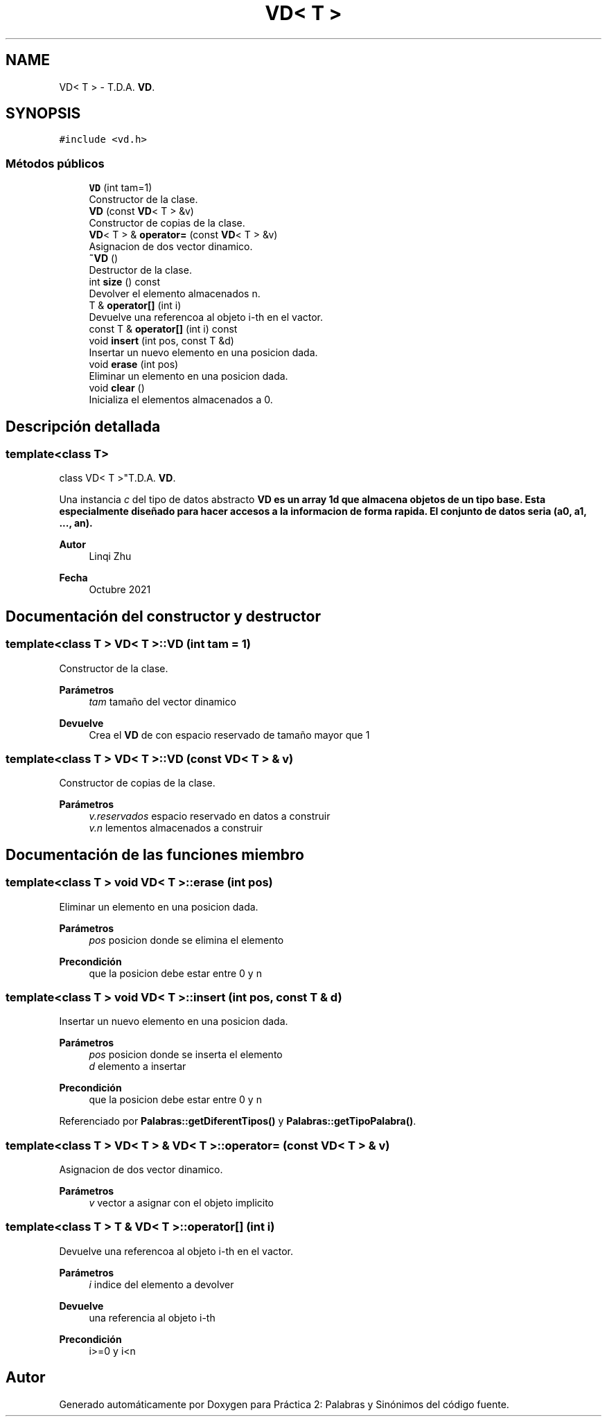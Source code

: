 .TH "VD< T >" 3 "Domingo, 7 de Noviembre de 2021" "Práctica 2: Palabras y Sinónimos" \" -*- nroff -*-
.ad l
.nh
.SH NAME
VD< T > \- T\&.D\&.A\&. \fBVD\fP\&.  

.SH SYNOPSIS
.br
.PP
.PP
\fC#include <vd\&.h>\fP
.SS "Métodos públicos"

.in +1c
.ti -1c
.RI "\fBVD\fP (int tam=1)"
.br
.RI "Constructor de la clase\&. "
.ti -1c
.RI "\fBVD\fP (const \fBVD\fP< T > &v)"
.br
.RI "Constructor de copias de la clase\&. "
.ti -1c
.RI "\fBVD\fP< T > & \fBoperator=\fP (const \fBVD\fP< T > &v)"
.br
.RI "Asignacion de dos vector dinamico\&. "
.ti -1c
.RI "\fB~VD\fP ()"
.br
.RI "Destructor de la clase\&. "
.ti -1c
.RI "int \fBsize\fP () const"
.br
.RI "Devolver el elemento almacenados n\&. "
.ti -1c
.RI "T & \fBoperator[]\fP (int i)"
.br
.RI "Devuelve una referencoa al objeto i-th en el vactor\&. "
.ti -1c
.RI "const T & \fBoperator[]\fP (int i) const"
.br
.ti -1c
.RI "void \fBinsert\fP (int pos, const T &d)"
.br
.RI "Insertar un nuevo elemento en una posicion dada\&. "
.ti -1c
.RI "void \fBerase\fP (int pos)"
.br
.RI "Eliminar un elemento en una posicion dada\&. "
.ti -1c
.RI "void \fBclear\fP ()"
.br
.RI "Inicializa el elementos almacenados a 0\&. "
.in -1c
.SH "Descripción detallada"
.PP 

.SS "template<class T>
.br
class VD< T >"T\&.D\&.A\&. \fBVD\fP\&. 

Una instancia \fIc\fP del tipo de datos abstracto \fC\fBVD\fP\fP es un array 1d que almacena objetos de un tipo base\&. Esta especialmente diseñado para hacer accesos a la informacion de forma rapida\&. El conjunto de datos seria (a0, a1, \&.\&.\&., an)\&.
.PP
\fBAutor\fP
.RS 4
Linqi Zhu 
.RE
.PP
\fBFecha\fP
.RS 4
Octubre 2021 
.RE
.PP

.SH "Documentación del constructor y destructor"
.PP 
.SS "template<class T > \fBVD\fP< T >::\fBVD\fP (int tam = \fC1\fP)"

.PP
Constructor de la clase\&. 
.PP
\fBParámetros\fP
.RS 4
\fItam\fP tamaño del vector dinamico 
.RE
.PP
\fBDevuelve\fP
.RS 4
Crea el \fBVD\fP de con espacio reservado de tamaño mayor que 1 
.RE
.PP

.SS "template<class T > \fBVD\fP< T >::\fBVD\fP (const \fBVD\fP< T > & v)"

.PP
Constructor de copias de la clase\&. 
.PP
\fBParámetros\fP
.RS 4
\fIv\&.reservados\fP espacio reservado en datos a construir 
.br
\fIv\&.n\fP lementos almacenados a construir 
.RE
.PP

.SH "Documentación de las funciones miembro"
.PP 
.SS "template<class T > void \fBVD\fP< T >::erase (int pos)"

.PP
Eliminar un elemento en una posicion dada\&. 
.PP
\fBParámetros\fP
.RS 4
\fIpos\fP posicion donde se elimina el elemento 
.RE
.PP
\fBPrecondición\fP
.RS 4
que la posicion debe estar entre 0 y n 
.RE
.PP

.SS "template<class T > void \fBVD\fP< T >::insert (int pos, const T & d)"

.PP
Insertar un nuevo elemento en una posicion dada\&. 
.PP
\fBParámetros\fP
.RS 4
\fIpos\fP posicion donde se inserta el elemento 
.br
\fId\fP elemento a insertar 
.RE
.PP
\fBPrecondición\fP
.RS 4
que la posicion debe estar entre 0 y n 
.RE
.PP

.PP
Referenciado por \fBPalabras::getDiferentTipos()\fP y \fBPalabras::getTipoPalabra()\fP\&.
.SS "template<class T > \fBVD\fP< T > & \fBVD\fP< T >::operator= (const \fBVD\fP< T > & v)"

.PP
Asignacion de dos vector dinamico\&. 
.PP
\fBParámetros\fP
.RS 4
\fIv\fP vector a asignar con el objeto implicito 
.RE
.PP

.SS "template<class T > T & \fBVD\fP< T >::operator[] (int i)"

.PP
Devuelve una referencoa al objeto i-th en el vactor\&. 
.PP
\fBParámetros\fP
.RS 4
\fIi\fP indice del elemento a devolver 
.RE
.PP
\fBDevuelve\fP
.RS 4
una referencia al objeto i-th 
.RE
.PP
\fBPrecondición\fP
.RS 4
i>=0 y i<n 
.RE
.PP


.SH "Autor"
.PP 
Generado automáticamente por Doxygen para Práctica 2: Palabras y Sinónimos del código fuente\&.
